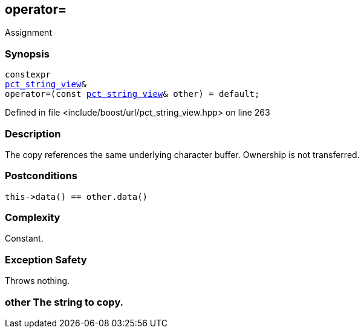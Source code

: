 :relfileprefix: ../../../
[#75D74AF14E350955C201C400F070BA32E7537BEE]
== operator=

pass:v,q[Assignment]


=== Synopsis

[source,cpp,subs="verbatim,macros,-callouts"]
----
constexpr
xref:reference/boost/urls/pct_string_view.adoc[pct_string_view]&
operator=(const xref:reference/boost/urls/pct_string_view.adoc[pct_string_view]& other) = default;
----

Defined in file <include/boost/url/pct_string_view.hpp> on line 263

=== Description

pass:v,q[The copy references the same] pass:v,q[underlying character buffer.] pass:v,q[Ownership is not transferred.]

=== Postconditions
[,cpp]
----
this->data() == other.data()
----

=== Complexity
pass:v,q[Constant.]

=== Exception Safety
pass:v,q[Throws nothing.]

=== other The string to copy.


